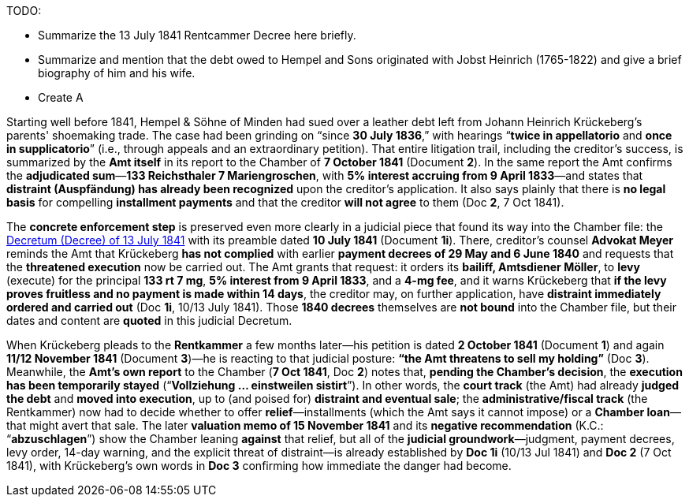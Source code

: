 
TODO:

* Summarize the 13 July 1841 Rentcammer Decree here briefly.
* Summarize and mention that the debt owed to Hempel and Sons originated with Jobst Heinrich (1765-1822) and give
a brief biography of him and his wife.
* Create A

Starting well before 1841, Hempel & Söhne of Minden had sued over a leather debt left from Johann Heinrich
Krückeberg’s parents' shoemaking trade. The case had been grinding on “since *30 July 1836*,” with
hearings “*twice in appellatorio* and *once in supplicatorio*” (i.e., through appeals and an extraordinary
petition). That entire litigation trail, including the creditor’s success, is summarized by the *Amt itself* in its
report to the Chamber of *7 October 1841* (Document *2*). In the same report the Amt confirms the *adjudicated
sum*—*133 Reichsthaler 7 Mariengroschen*, with *5% interest accruing from 9 April 1833*—and states that *distraint
(Auspfändung) has already been recognized* upon the creditor’s application. It also says plainly that there is *no
legal basis* for compelling *installment payments* and that the creditor *will not agree* to them (Doc *2*, 7 Oct
1841).

The *concrete enforcement step* is preserved even more clearly in a judicial piece that found its way into the
Chamber file: the xref:doc-01.adoc[Decretum (Decree) of 13 July 1841] with its preamble dated *10 July 1841*
(Document *1i*). There, creditor’s counsel *Advokat Meyer* reminds the Amt that Krückeberg *has not complied* with
earlier *payment decrees of 29 May and 6 June 1840* and requests that the *threatened execution* now be carried
out. The Amt grants that request: it orders its *bailiff, Amtsdiener Möller*, to *levy* (execute) for the principal
*133 rt 7 mg*, *5% interest from 9 April 1833*, and a *4-mg fee*, and it warns Krückeberg that *if the levy proves
fruitless and no payment is made within 14 days*, the creditor may, on further application, have *distraint
immediately ordered and carried out* (Doc *1i*, 10/13 July 1841). Those *1840 decrees* themselves are *not bound*
into the Chamber file, but their dates and content are *quoted* in this judicial Decretum.

When Krückeberg pleads to the *Rentkammer* a few months later—his petition is dated *2 October 1841* (Document *1*)
and again *11/12 November 1841* (Document *3*)—he is reacting to that judicial posture: *“the Amt threatens to sell
my holding”* (Doc *3*). Meanwhile, the *Amt’s own report* to the Chamber (*7 Oct 1841*, Doc *2*) notes that,
*pending the Chamber’s decision*, the *execution has been temporarily stayed* (“*Vollziehung … einstweilen
sistirt*”). In other words, the *court track* (the Amt) had already *judged the debt* and *moved into execution*,
up to (and poised for) *distraint and eventual sale*; the *administrative/fiscal track* (the Rentkammer) now had to
decide whether to offer *relief*—installments (which the Amt says it cannot impose) or a *Chamber loan*—that might
avert that sale. The later *valuation memo of 15 November 1841* and its *negative recommendation* (K.C.:
“*abzuschlagen*”) show the Chamber leaning *against* that relief, but all of the *judicial groundwork*—judgment,
payment decrees, levy order, 14-day warning, and the explicit threat of distraint—is already established by *Doc
1i* (10/13 Jul 1841) and *Doc 2* (7 Oct 1841), with Krückeberg’s own words in *Doc 3* confirming how immediate the
danger had become.


